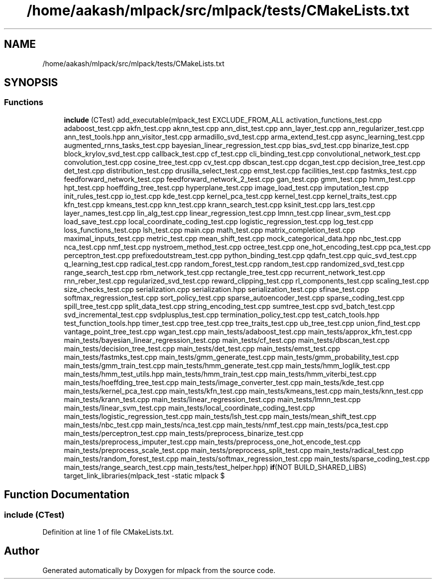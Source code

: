 .TH "/home/aakash/mlpack/src/mlpack/tests/CMakeLists.txt" 3 "Sun Jun 20 2021" "Version 3.4.2" "mlpack" \" -*- nroff -*-
.ad l
.nh
.SH NAME
/home/aakash/mlpack/src/mlpack/tests/CMakeLists.txt
.SH SYNOPSIS
.br
.PP
.SS "Functions"

.in +1c
.ti -1c
.RI "\fBinclude\fP (CTest) add_executable(mlpack_test EXCLUDE_FROM_ALL activation_functions_test\&.cpp adaboost_test\&.cpp akfn_test\&.cpp aknn_test\&.cpp ann_dist_test\&.cpp ann_layer_test\&.cpp ann_regularizer_test\&.cpp ann_test_tools\&.hpp ann_visitor_test\&.cpp armadillo_svd_test\&.cpp arma_extend_test\&.cpp async_learning_test\&.cpp augmented_rnns_tasks_test\&.cpp bayesian_linear_regression_test\&.cpp bias_svd_test\&.cpp binarize_test\&.cpp block_krylov_svd_test\&.cpp callback_test\&.cpp cf_test\&.cpp cli_binding_test\&.cpp convolutional_network_test\&.cpp convolution_test\&.cpp cosine_tree_test\&.cpp cv_test\&.cpp dbscan_test\&.cpp dcgan_test\&.cpp decision_tree_test\&.cpp det_test\&.cpp distribution_test\&.cpp drusilla_select_test\&.cpp emst_test\&.cpp facilities_test\&.cpp fastmks_test\&.cpp feedforward_network_test\&.cpp feedforward_network_2_test\&.cpp gan_test\&.cpp gmm_test\&.cpp hmm_test\&.cpp hpt_test\&.cpp hoeffding_tree_test\&.cpp hyperplane_test\&.cpp image_load_test\&.cpp imputation_test\&.cpp init_rules_test\&.cpp io_test\&.cpp kde_test\&.cpp kernel_pca_test\&.cpp kernel_test\&.cpp kernel_traits_test\&.cpp kfn_test\&.cpp kmeans_test\&.cpp knn_test\&.cpp krann_search_test\&.cpp ksinit_test\&.cpp lars_test\&.cpp layer_names_test\&.cpp lin_alg_test\&.cpp linear_regression_test\&.cpp lmnn_test\&.cpp linear_svm_test\&.cpp load_save_test\&.cpp local_coordinate_coding_test\&.cpp logistic_regression_test\&.cpp log_test\&.cpp loss_functions_test\&.cpp lsh_test\&.cpp main\&.cpp math_test\&.cpp matrix_completion_test\&.cpp maximal_inputs_test\&.cpp metric_test\&.cpp mean_shift_test\&.cpp mock_categorical_data\&.hpp nbc_test\&.cpp nca_test\&.cpp nmf_test\&.cpp nystroem_method_test\&.cpp octree_test\&.cpp one_hot_encoding_test\&.cpp pca_test\&.cpp perceptron_test\&.cpp prefixedoutstream_test\&.cpp python_binding_test\&.cpp qdafn_test\&.cpp quic_svd_test\&.cpp q_learning_test\&.cpp radical_test\&.cpp random_forest_test\&.cpp random_test\&.cpp randomized_svd_test\&.cpp range_search_test\&.cpp rbm_network_test\&.cpp rectangle_tree_test\&.cpp recurrent_network_test\&.cpp rnn_reber_test\&.cpp regularized_svd_test\&.cpp reward_clipping_test\&.cpp rl_components_test\&.cpp scaling_test\&.cpp size_checks_test\&.cpp serialization\&.cpp serialization\&.hpp serialization_test\&.cpp sfinae_test\&.cpp softmax_regression_test\&.cpp sort_policy_test\&.cpp sparse_autoencoder_test\&.cpp sparse_coding_test\&.cpp spill_tree_test\&.cpp split_data_test\&.cpp string_encoding_test\&.cpp sumtree_test\&.cpp svd_batch_test\&.cpp svd_incremental_test\&.cpp svdplusplus_test\&.cpp termination_policy_test\&.cpp test_catch_tools\&.hpp test_function_tools\&.hpp timer_test\&.cpp tree_test\&.cpp tree_traits_test\&.cpp ub_tree_test\&.cpp union_find_test\&.cpp vantage_point_tree_test\&.cpp wgan_test\&.cpp main_tests/adaboost_test\&.cpp main_tests/approx_kfn_test\&.cpp main_tests/bayesian_linear_regression_test\&.cpp main_tests/cf_test\&.cpp main_tests/dbscan_test\&.cpp main_tests/decision_tree_test\&.cpp main_tests/det_test\&.cpp main_tests/emst_test\&.cpp main_tests/fastmks_test\&.cpp main_tests/gmm_generate_test\&.cpp main_tests/gmm_probability_test\&.cpp main_tests/gmm_train_test\&.cpp main_tests/hmm_generate_test\&.cpp main_tests/hmm_loglik_test\&.cpp main_tests/hmm_test_utils\&.hpp main_tests/hmm_train_test\&.cpp main_tests/hmm_viterbi_test\&.cpp main_tests/hoeffding_tree_test\&.cpp main_tests/image_converter_test\&.cpp main_tests/kde_test\&.cpp main_tests/kernel_pca_test\&.cpp main_tests/kfn_test\&.cpp main_tests/kmeans_test\&.cpp main_tests/knn_test\&.cpp main_tests/krann_test\&.cpp main_tests/linear_regression_test\&.cpp main_tests/lmnn_test\&.cpp main_tests/linear_svm_test\&.cpp main_tests/local_coordinate_coding_test\&.cpp main_tests/logistic_regression_test\&.cpp main_tests/lsh_test\&.cpp main_tests/mean_shift_test\&.cpp main_tests/nbc_test\&.cpp main_tests/nca_test\&.cpp main_tests/nmf_test\&.cpp main_tests/pca_test\&.cpp main_tests/perceptron_test\&.cpp main_tests/preprocess_binarize_test\&.cpp main_tests/preprocess_imputer_test\&.cpp main_tests/preprocess_one_hot_encode_test\&.cpp main_tests/preprocess_scale_test\&.cpp main_tests/preprocess_split_test\&.cpp main_tests/radical_test\&.cpp main_tests/random_forest_test\&.cpp main_tests/softmax_regression_test\&.cpp main_tests/sparse_coding_test\&.cpp main_tests/range_search_test\&.cpp main_tests/test_helper\&.hpp) \fBif\fP(NOT BUILD_SHARED_LIBS) target_link_libraries(mlpack_test \-static mlpack $"
.br
.in -1c
.SH "Function Documentation"
.PP 
.SS "include (CTest)"

.PP
Definition at line 1 of file CMakeLists\&.txt\&.
.SH "Author"
.PP 
Generated automatically by Doxygen for mlpack from the source code\&.
